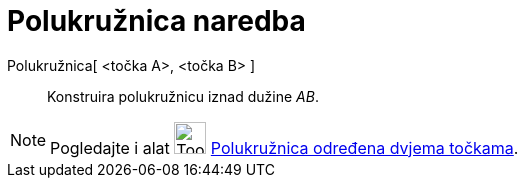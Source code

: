 = Polukružnica naredba
:page-en: commands/Semicircle
ifdef::env-github[:imagesdir: /hr/modules/ROOT/assets/images]

Polukružnica[ <točka A>, <točka B> ]::
  Konstruira polukružnicu iznad dužine _AB_.

[NOTE]
====

Pogledajte i alat image:Tool_Semicircle_through_Two_Points.gif[Tool Semicircle through Two
Points.gif,width=32,height=32] xref:/tools/Polukružnica_određena_dvjema_točkama.adoc[Polukružnica određena dvjema
točkama].

====
